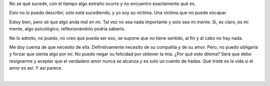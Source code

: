 .. title: Resignación
.. slug: resignacion
.. date: 2011-07-28 15:03:00
.. updated: 2020-04-07 12:06:00-05:00
.. tags: amor, autoconversación, resignación, escritos, literatura
.. description:
.. category: cultura y entretenimiento/la flecha temporal
.. type: text
.. author: Edward Villegas-Pulgarin

No sé qué sucede, con el tiempo algo extraño ocurre y no encuentro
exactamente qué es.

Esto no lo puedo describir, solo está sucediendo, y yo soy su víctima.
Una víctima que no puede escapar.

.. TEASER_END

Estoy bien, pero sé que algo anda mal en mi. Tal vez no sea nada
importante y solo sea mi mente. Si, es claro, es mi mente, algo
psicológico, reflexionándolo podría saberlo.

No lo admito, no puedo, no creo que pueda ser eso, se supone que no
tiene sentido, al fin y al cabo no hay nada.

Me doy cuenta de que necesito de ella. Definitivamente necesito de su
compañía y de su amor. Pero, no puedo obligarla y forzar que sienta algo
por mí. No puedo negar su felicidad por obtener la mía. ¿Por qué este
dilema? Será que debo resignarme y aceptar que el verdadero amor nunca
se alcanza y es solo un cuento de hadas. Qué triste es la vida si el
amor es así. Y así parece.

|

.. youtube:: 2EaXbzS6jQI
   :align: center
